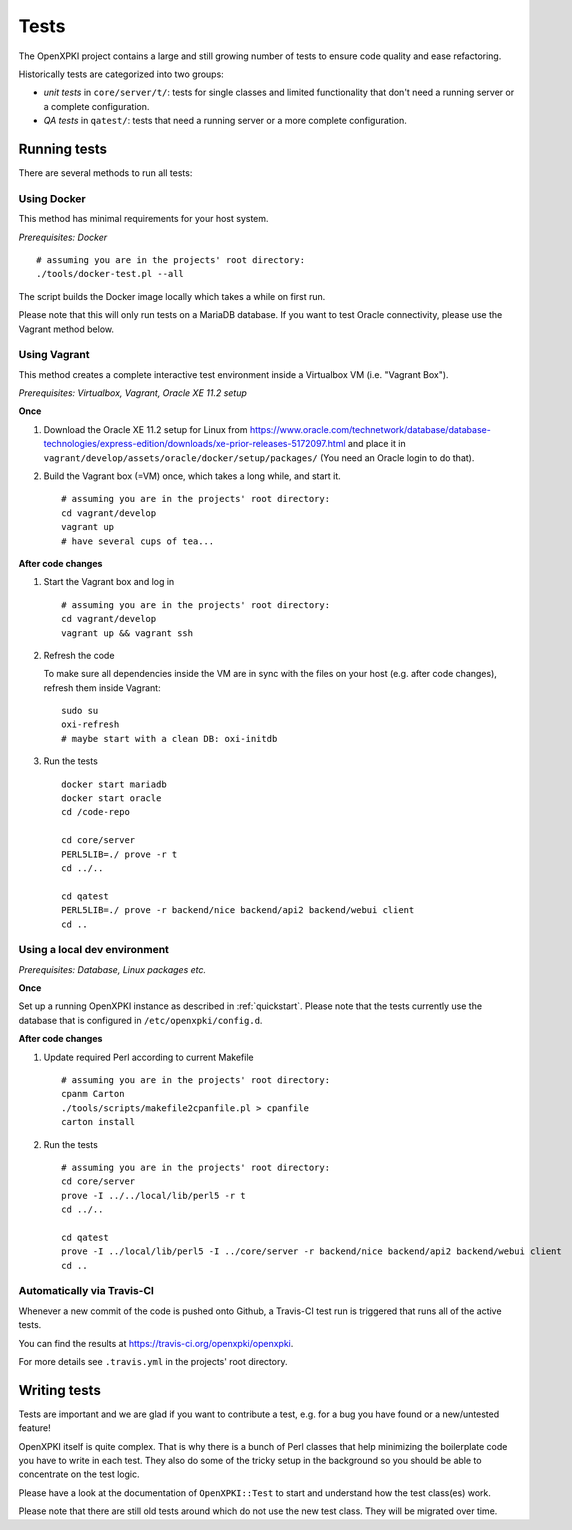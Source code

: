 =====
Tests
=====

The OpenXPKI project contains a large and still growing number of tests to ensure
code quality and ease refactoring.

Historically tests are categorized into two groups:

* *unit tests* in ``core/server/t/``: tests for single classes and limited functionality that don't need a running server or a complete configuration.
* *QA tests* in ``qatest/``: tests that need a running server or a more complete configuration.

Running tests
#############

There are several methods to run all tests:

Using Docker
------------

This method has minimal requirements for your host system.

*Prerequisites: Docker*

::

    # assuming you are in the projects' root directory:
    ./tools/docker-test.pl --all

The script builds the Docker image locally which takes a while on first run.

Please note that this will only run tests on a MariaDB database. If you want to
test Oracle connectivity, please use the Vagrant method below.

Using Vagrant
-------------

This method creates a complete interactive test environment inside a Virtualbox
VM (i.e. "Vagrant Box").

*Prerequisites: Virtualbox, Vagrant, Oracle XE 11.2 setup*

**Once**

1. Download the Oracle XE 11.2 setup for Linux from
   `<https://www.oracle.com/technetwork/database/database-technologies/express-edition/downloads/xe-prior-releases-5172097.html>`_
   and place it in ``vagrant/develop/assets/oracle/docker/setup/packages/``
   (You need an Oracle login to do that).

2. Build the Vagrant box (=VM) once, which takes a long while, and start it.
   ::

       # assuming you are in the projects' root directory:
       cd vagrant/develop
       vagrant up
       # have several cups of tea...

**After code changes**

1. Start the Vagrant box and log in
   ::

       # assuming you are in the projects' root directory:
       cd vagrant/develop
       vagrant up && vagrant ssh

2. Refresh the code

   To make sure all dependencies inside the VM are in sync with the files on
   your host (e.g. after code changes), refresh them inside Vagrant::

       sudo su
       oxi-refresh
       # maybe start with a clean DB: oxi-initdb

3. Run the tests
   ::

       docker start mariadb
       docker start oracle
       cd /code-repo

       cd core/server
       PERL5LIB=./ prove -r t
       cd ../..

       cd qatest
       PERL5LIB=./ prove -r backend/nice backend/api2 backend/webui client
       cd ..

Using a local dev environment
-----------------------------

*Prerequisites: Database, Linux packages etc.*

**Once**

Set up a running OpenXPKI instance as described in :ref:`quickstart`.
Please note that the tests currently use the database that is configured in ``/etc/openxpki/config.d``.

**After code changes**

1. Update required Perl according to current Makefile
   ::

      # assuming you are in the projects' root directory:
      cpanm Carton
      ./tools/scripts/makefile2cpanfile.pl > cpanfile
      carton install

2. Run the tests
   ::

      # assuming you are in the projects' root directory:
      cd core/server
      prove -I ../../local/lib/perl5 -r t
      cd ../..

      cd qatest
      prove -I ../local/lib/perl5 -I ../core/server -r backend/nice backend/api2 backend/webui client
      cd ..

Automatically via Travis-CI
---------------------------

Whenever a new commit of the code is pushed onto Github, a Travis-CI test run
is triggered that runs all of the active tests.

You can find the results at `<https://travis-ci.org/openxpki/openxpki>`_.

For more details see ``.travis.yml`` in the projects' root directory.

Writing tests
#############

Tests are important and we are glad if you want to contribute a test, e.g. for a
bug you have found or a new/untested feature!

OpenXPKI itself is quite complex. That is why there is a bunch of Perl classes
that help minimizing the boilerplate code you have to write in each test. They
also do some of the tricky setup in the background so you should be able to
concentrate on the test logic.

Please have a look at the documentation of ``OpenXPKI::Test`` to start and
understand how the test class(es) work.

Please note that there are still old tests around which do not use the new test
class. They will be migrated over time.
